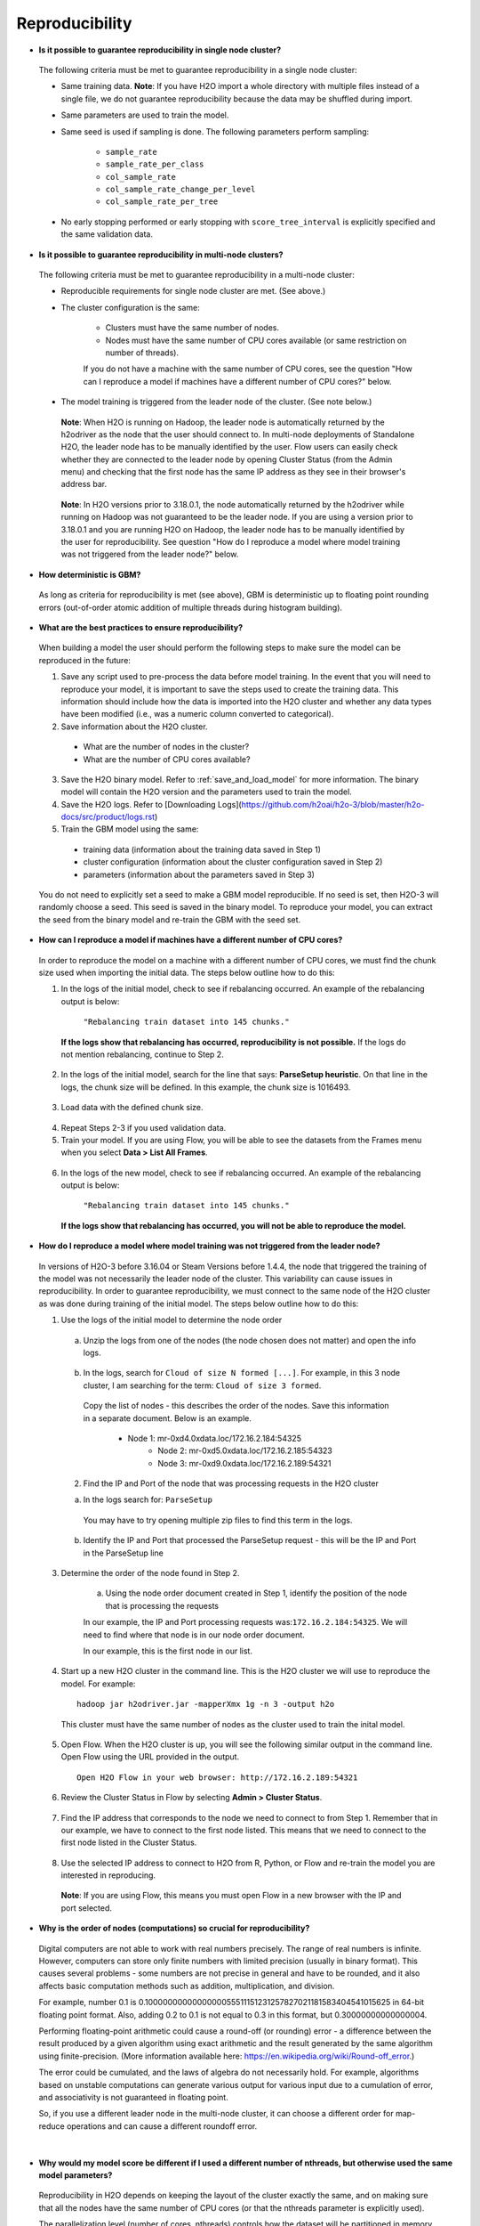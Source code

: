 Reproducibility
^^^^^^^^^^^^^^^

- **Is it possible to guarantee reproducibility in single node cluster?**

 The following criteria must be met to guarantee reproducibility in a single node cluster:
 
 - Same training data. **Note**: If you have H2O import a whole directory with multiple files instead of a single file, we do not guarantee reproducibility because the data may be shuffled during import.
 - Same parameters are used to train the model.
 - Same seed is used if sampling is done. The following parameters perform sampling:

     - ``sample_rate``
     - ``sample_rate_per_class``
     - ``col_sample_rate``
     - ``col_sample_rate_change_per_level``
     - ``col_sample_rate_per_tree``

 - No early stopping performed or early stopping with ``score_tree_interval`` is explicitly specified and the same validation data.
   
- **Is it possible to guarantee reproducibility in multi-node clusters?**

 The following criteria must be met to guarantee reproducibility in a multi-node cluster:

 - Reproducible requirements for single node cluster are met. (See above.)
 - The cluster configuration is the same:
    
    - Clusters must have the same number of nodes.
    - Nodes must have the same number of CPU cores available (or same restriction on number of threads).
      
    If you do not have a machine with the same number of CPU cores, see the question "How can I reproduce a model if machines have a different number of CPU cores?" below.

 - The model training is triggered from the leader node of the cluster. (See note below.)

  **Note**: When H2O is running on Hadoop, the leader node is automatically returned by the h2odriver as the node that the user should connect to. In multi-node deployments of Standalone H2O, the leader node has to be manually identified by the user. Flow users can easily check whether they are connected to the leader node by opening Cluster Status (from the Admin menu) and checking that the first node has the same IP address as they see in their browser's address bar.
 
  .. figure:: ../../images/GBMReproducibility_LeaderNode.png
     :alt: Leader node in cluster status

  **Note**: In H2O versions prior to 3.18.0.1, the node automatically returned by the h2odriver while running on Hadoop was not guaranteed to be the leader node.  If you are using a version prior to 3.18.0.1 and you are running H2O on Hadoop, the leader node has to be manually identified by the user for reproducibility.  See question "How do I reproduce a model where model training was not triggered from the leader node?" below.

- **How deterministic is GBM?**

 As long as criteria for reproducibility is met (see above), GBM is deterministic up to floating point rounding errors (out-of-order atomic addition of multiple threads during histogram building). 

- **What are the best practices to ensure reproducibility?**

 When building a model the user should perform the following steps to make sure the model can be reproduced in the future:

 1. Save any script used to pre-process the data before model training. In the event that you will need to reproduce your model, it is important to save the steps used to create the training data. This information should include how the data is imported into the H2O cluster and whether any data types have been modified (i.e., was a numeric column converted to categorical).

 2. Save information about the H2O cluster.
   
   - What are the number of nodes in the cluster?
   - What are the number of CPU cores available?

 3. Save the H2O binary model. Refer to :ref:`save_and_load_model` for more information. The binary model will contain the H2O version and the parameters used to train the model.

 4. Save the H2O logs.  Refer to [Downloading Logs](https://github.com/h2oai/h2o-3/blob/master/h2o-docs/src/product/logs.rst)

 5. Train the GBM model using the same:
	
   - training data (information about the training data saved in Step 1)
   - cluster configuration (information about the cluster configuration saved in Step 2)
   - parameters (information about the parameters saved in Step 3)

 You do not need to explicitly set a seed to make a GBM model reproducible.  If no seed is set, then H2O-3 will randomly choose a seed.  This seed is saved in the binary model.  To reproduce your model, you can extract the seed from the binary model and re-train the GBM with the seed set.
   
 .. example-code::
    .. code-block:: r

       # Train GBM without Seed
       gbm_v1 <- h2o.gbm(y = "Species", training_frame = df, sample_rate = 0.7)

       # Reproduce GBM
       seed <- h2o.get_seed(gbm_v1)
       gbm_v2 <- h2o.gbm(y = "Species", training_frame = df, sample_rate = 0.7, seed = seed)

    .. code-block:: python

       # Train GBM without Seed
       from h2o.estimators import H2OGradientBoostingEstimator
       gbm_v1 = H2OGradientBoostingEstimator(sample_rate = 0.7)
       gbm_v1.train(y = "Species", training_frame = df)

       # Reproduce GBM
       seed = gbm_v1.params.get('seed').get('actual')
       gbm_v2 = H2OGradientBoostingEstimator(sample_rate = 0.7, seed = seed)
       gbm_v2.train(y = "Species", training_frame = df)

- **How can I reproduce a model if machines have a different number of CPU cores?**

 In order to reproduce the model on a machine with a different number of CPU cores, we must find the chunk size used when importing the initial data.  The steps below outline how to do this:

 1. In the logs of the initial model, check to see if rebalancing occurred.  An example of the rebalancing output is below:

	``"Rebalancing train dataset into 145 chunks."``
	
  **If the logs show that rebalancing has occurred, reproducibility is not possible.** If the logs do not mention rebalancing, continue to Step 2.

 2. In the logs of the initial model, search for the line that says: **ParseSetup heuristic**. On that line in the logs, the chunk size will be defined. In this example, the chunk size is 1016493.


  .. figure:: ../../images/GBMReproducibility_ChunkSize_Logs.png
     :alt: Chunk size in Logs
    
 3. Load data with the defined chunk size.

   .. example-code::
      .. code-block:: r

       # Load data with defined chunk size
       raw_train <- h2o.importFile(PATH_TO_TRAIN_FILE, parse = FALSE)
       training_frame <- h2o.parseRaw(data=raw_train, 
                                      chunk_size = CHUNK_SIZE_TRAIN, 
                                      destination_frame = "train.hex")

      .. code-block:: python

       # Load data with defined chunk size       
       raw_train = h2o.import_file(PATH_TO_TRAIN_FILE, parse = False)
       setup = h2o.parse_setup(raw_train)
       setup['chunk_size'] = CHUNK_SIZE_TRAIN
       training_frame = h2o.parse_raw(setup)

 4. Repeat Steps 2-3 if you used validation data.  
 5. Train your model. If you are using Flow, you will be able to see the datasets from the Frames menu when you select **Data > List All Frames**. 

  .. figure:: ../../images/GBMReproducibility_ListAllFrames.png
     :alt: List of All Frames
     :width: 627
     :height: 288
    
  .. figure:: ../../images/GBMReproducibility_ImportedFrame.png
     :alt: Imported Frame
     :width: 444
     :height: 269

 6. In the logs of the new model, check to see if rebalancing occurred.  An example of the rebalancing output is below:

	``"Rebalancing train dataset into 145 chunks."``
	
  **If the logs show that rebalancing has occurred, you will not be able to reproduce the model.**

- **How do I reproduce a model where model training was not triggered from the leader node?**

 In versions of H2O-3 before 3.16.04 or Steam Versions before 1.4.4, the node that triggered the training of the model was not necessarily the leader node of the cluster. This variability can cause issues in reproducibility. In order to guarantee reproducibility, we must connect to the same node of the H2O cluster as was done during training of the initial model. The steps below outline how to do this:

 1. Use the logs of the initial model to determine the node order

    .. figure:: ../../images/GBMReproducibility_NodeLogs.png
       :alt: Logs for each node
    
   a. Unzip the logs from one of the nodes (the node chosen does not matter) and open the info logs.
   
    .. figure:: ../../images/GBMReproducibility_LogsFromSingleNode.png
       :alt: Logs from single node
   
   b. In the logs, search for ``Cloud of size N formed [...]``. For example, in this 3 node cluster, I am searching for the term: ``Cloud of size 3 formed``.
	
    .. figure:: ../../images/GBMReproducibility_CloudOrder_Logs.png
       :alt: Order of the H2O cloud
       
    Copy the list of nodes - this describes the order of the nodes.  Save this information in a separate document.  Below is an example.

    	* Node 1: mr-0xd4.0xdata.loc/172.16.2.184:54325
		* Node 2: mr-0xd5.0xdata.loc/172.16.2.185:54323
		* Node 3: mr-0xd9.0xdata.loc/172.16.2.189:54321


   2. Find the IP and Port of the node that was processing requests in the H2O cluster	

   a. In the logs search for: ``ParseSetup``
			
    .. figure:: ../../images/GBMReproducibility_ParseSetup.png
       :alt: Node Processing Requests
		
	
    You may have to try opening multiple zip files to find this term in the logs.  

   b. Identify the IP and Port that processed the ParseSetup request - this will be the IP and Port in the ParseSetup line

      .. figure:: ../../images/GBMReproducibility_NodeGettingRequests.png
       :alt: IP and Port of Node Processing Requests

 3. Determine the order of the node found in Step 2.

 	a. Using the node order document created in Step 1, identify the position of the node that is processing the requests
	
	In our example, the IP and Port processing requests was:``172.16.2.184:54325``.  We will need to find where that node is in our node order document.

	In our example, this is the first node in our list.

	
 4. Start up a new H2O cluster in the command line. This is the H2O cluster we will use to reproduce the model. For example: 

  ::

   hadoop jar h2odriver.jar -mapperXmx 1g -n 3 -output h2o
   
  This cluster must have the same number of nodes as the cluster used to train the inital model.
	
 5. Open Flow. When the H2O cluster is up, you will see the following similar output in the command line. Open Flow using the URL provided in the output.

   ::

    Open H2O Flow in your web browser: http://172.16.2.189:54321
 
 6. Review the Cluster Status in Flow by selecting **Admin > Cluster Status**. 

  .. figure:: ../../images/GBMReproducibility_ClusterStatusButton.png
     :alt: Button in Flow to access cluster status
   
  .. figure:: ../../images/GBMReproducibility_ClusterStatus.png
     :alt: Cluster Status

 7. Find the IP address that corresponds to the node we need to connect to from Step 1. Remember that in our example, we have to connect to the first node listed. This means that we need to connect to the first node listed in the Cluster Status.

  .. figure:: ../../images/GBMReproducibility_ClusterStatusNodeSelected.png
     :alt: Leader Node highlighted in cluster status
     :width: 447
     :height: 372
 
 8. Use the selected IP address to connect to H2O from R, Python, or Flow and re-train the model you are interested in reproducing. 
   
  **Note**: If you are using Flow, this means you must open Flow in a new browser with the IP and port selected.

- **Why is the order of nodes (computations) so crucial for reproducibility?**

 Digital computers are not able to work with real numbers precisely. The range of real numbers is infinite. However, computers can store only finite numbers with limited precision (usually in binary format). This causes several problems - some numbers are not precise in general and have to be rounded, and it also affects basic computation methods such as addition, multiplication, and division.
 
 For example, number 0.1 is 0.1000000000000000055511151231257827021181583404541015625 in 64-bit floating point format. Also, adding 0.2 to 0.1 is not equal to 0.3 in this format, but 0.30000000000000004.

 Performing floating-point arithmetic could cause a round-off (or rounding) error - a difference between the result produced by a given algorithm using exact arithmetic and the result generated by the same algorithm using finite-precision. (More information available here: https://en.wikipedia.org/wiki/Round-off_error.)

 The error could be cumulated, and the laws of algebra do not necessarily hold. For example, algorithms based on unstable computations can generate various output for various input due to a cumulation of error, and associativity is not guaranteed in floating point.

 So, if you use a different leader node in the multi-node cluster, it can choose a different order for map-reduce operations and can cause a different roundoff error.
|
- **Why would my model score be different if I used a different number of nthreads, but otherwise used the same model parameters?**

 Reproducibility in H2O depends on keeping the layout of the cluster exactly the same, and on making sure that all the nodes have the same number of CPU cores (or that the nthreads parameter is explicitly used).

 The parallelization level (number of cores, nthreads) controls how the dataset will be partitioned in memory (into "chunks"). H2O then runs map-reduce tasks in a predictable order on these chunks/partitions. If the number of chunks/partitions is different, the order of reduce operations will be different. Generally, numeric operations can produce different results based on the order of operations. AUC calculation is also sensitive to the ordering, and will produce slightly different results for different chunking. This might cause the model to stop later or earlier. 
.. Role in GBM - scoring intervals and early stopping, creating histograms
